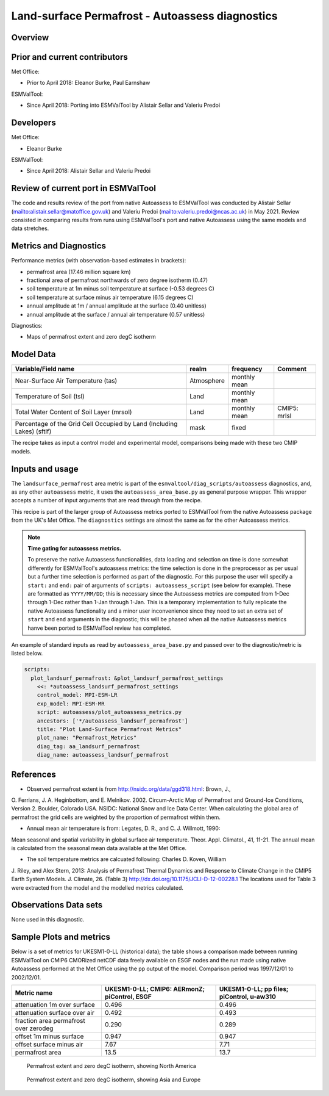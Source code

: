 .. _recipe_autoassess_landsurface_permafrost.rst:

Land-surface Permafrost - Autoassess diagnostics
================================================

Overview
--------


Prior and current contributors
------------------------------
Met Office:

* Prior to April 2018: Eleanor Burke, Paul Earnshaw

ESMValTool:

* Since April 2018: Porting into ESMValTool by Alistair Sellar and Valeriu Predoi


Developers
----------
Met Office:

* Eleanor Burke


ESMValTool:

* Since April 2018: Alistair Sellar and Valeriu Predoi

Review of current port in ESMValTool
------------------------------------
The code and results review of the port from native Autoassess to ESMValTool
was conducted by Alistair Sellar (`<alistair.sellar@matoffice.gov.uk>`_) and
Valeriu Predoi (`<valeriu.predoi@ncas.ac.uk>`_) in May 2021. Review consisted in
comparing results from runs using ESMValTool's port and native Autoassess using
the same models and data stretches.

Metrics and Diagnostics
-----------------------

Performance metrics (with observation-based estimates in brackets):

* permafrost area (17.46 million square km)
* fractional area of permafrost northwards of zero degree isotherm (0.47)
* soil temperature at 1m minus soil temperature at surface (-0.53 degrees C)
* soil temperature at surface minus air temperature (6.15 degrees C)
* annual amplitude at 1m / annual amplitude at the surface (0.40 unitless)
* annual amplitude at the surface / annual air temperature (0.57 unitless)


Diagnostics:

* Maps of permafrost extent and zero degC isotherm


Model Data
----------

========================================================================= ================== ============== ==============================================
Variable/Field name                                                       realm              frequency      Comment
========================================================================= ================== ============== ==============================================
Near-Surface Air Temperature (tas)                                        Atmosphere         monthly mean
Temperature of Soil (tsl)                                                 Land               monthly mean
Total Water Content of Soil Layer (mrsol)                                 Land               monthly mean   CMIP5: mrlsl
Percentage of the Grid Cell Occupied by Land (Including Lakes) (sftlf)    mask               fixed
========================================================================= ================== ============== ==============================================

The recipe takes as input a control model and experimental model, comparisons being made
with these two CMIP models.

Inputs and usage
----------------
The ``landsurface_permafrost`` area metric is part of the ``esmvaltool/diag_scripts/autoassess`` diagnostics,
and, as any other ``autoassess`` metric, it uses the ``autoassess_area_base.py`` as general purpose
wrapper. This wrapper accepts a number of input arguments that are read through from the recipe.

This recipe is part of the larger group of Autoassess metrics ported to ESMValTool
from the native Autoassess package from the UK's Met Office. The ``diagnostics`` settings
are almost the same as for the other Autoassess metrics.

.. note::

   **Time gating for autoassess metrics.**

   To preserve the native Autoassess functionalities,
   data loading and selection on time is done somewhat
   differently for ESMValTool's autoassess metrics: the
   time selection is done in the preprocessor as per usual but
   a further time selection is performed as part of the diagnostic.
   For this purpose the user will specify a ``start:`` and ``end:``
   pair of arguments of ``scripts: autoassess_script`` (see below
   for example). These are formatted as ``YYYY/MM/DD``; this is
   necessary since the Autoassess metrics are computed from 1-Dec
   through 1-Dec rather than 1-Jan through 1-Jan. This is a temporary
   implementation to fully replicate the native Autoassess functionality
   and a minor user inconvenience since they need to set an extra set of
   ``start`` and ``end`` arguments in the diagnostic; this will be phased
   when all the native Autoassess metrics hanve been ported to ESMValTool
   review has completed.


An example of standard inputs as read by ``autoassess_area_base.py`` and passed
over to the diagnostic/metric is listed below.


.. code-block:: yaml

    scripts:
      plot_landsurf_permafrost: &plot_landsurf_permafrost_settings
        <<: *autoassess_landsurf_permafrost_settings
        control_model: MPI-ESM-LR
        exp_model: MPI-ESM-MR
        script: autoassess/plot_autoassess_metrics.py
        ancestors: ['*/autoassess_landsurf_permafrost']
        title: "Plot Land-Surface Permafrost Metrics"
        plot_name: "Permafrost_Metrics"
        diag_tag: aa_landsurf_permafrost
        diag_name: autoassess_landsurf_permafrost

References
----------
* Observed permafrost extent is from http://nsidc.org/data/ggd318.html: Brown, J.,
O. Ferrians, J. A. Heginbottom, and E. Melnikov. 2002. Circum-Arctic Map of
Permafrost and Ground-Ice Conditions, Version 2. Boulder, Colorado USA. NSIDC:
National Snow and Ice Data Center.  When calculating the global area of
permafrost the grid cells are weighted by the proportion of permafrost within
them.

* Annual mean air temperature is from: Legates, D. R., and C. J. Willmott, 1990:
Mean seasonal and spatial variability in global surface air temperature. Theor.
Appl. Climatol., 41, 11-21.  The annual mean is calculated from the seasonal
mean data available at the Met Office.

* The soil temperature metrics are calcuated following: Charles D. Koven, William
J. Riley, and Alex Stern, 2013: Analysis of Permafrost Thermal Dynamics and
Response to Climate Change in the CMIP5 Earth System Models. J. Climate, 26. 
(Table 3) http://dx.doi.org/10.1175/JCLI-D-12-00228.1 The
locations used for Table 3 were extracted from the model and the modelled
metrics calculated.


Observations Data sets
----------------------

None used in this diagnostic.

Sample Plots and metrics
------------------------
Below is a set of metrics for  UKESM1-0-LL (historical data); the table
shows a comparison made between running ESMValTool on CMIP6 CMORized
netCDF data freely available on ESGF nodes and the run made using native
Autoassess performed at the Met Office using the pp output of the model.
Comparison period was 1997/12/01 to 2002/12/01.

===============================================     ================     ====================
Metric name                                         UKESM1-0-LL;         UKESM1-0-LL;
                                                    CMIP6: AERmonZ;      pp files;
                                                    piControl, ESGF      piControl, u-aw310
===============================================     ================     ====================
attenuation 1m over surface                         0.496                0.496
attenuation surface over air                        0.492                0.493
fraction area permafrost over zerodeg               0.290                0.289
offset 1m minus surface                             0.947                0.947
offset surface minus air                            7.67                 7.71
permafrost area                                     13.5                 13.7
===============================================     ================     ====================


.. figure:: /recipes/figures/autoassess_landsurface/pf_extent_north_america_UKESM1-0-LL.png
   :scale: 50 %
   :alt: pf_extent_north_america_UKESM1-0-LL.png

   Permafrost extent and zero degC isotherm, showing North America

.. figure:: /recipes/figures/autoassess_landsurface/pf_extent_asia_UKESM1-0-LL.png
   :scale: 50 %
   :alt: pf_extent_asia_UKESM1-0-LL.png

   Permafrost extent and zero degC isotherm, showing Asia and Europe


